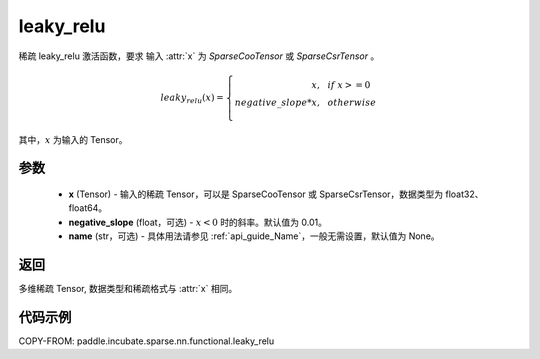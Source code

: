 .. _cn_api_paddle_incubate_sparse_nn_functional_leaky_relu:

leaky_relu
-------------------------------
.. py:function:: paddle.incubate.sparse.nn.functional.leaky_relu(x, negative_slope=0.01, name=None)

稀疏 leaky_relu 激活函数，要求 输入 :attr:`x` 为 `SparseCooTensor` 或 `SparseCsrTensor` 。

.. math::
    leaky_relu(x)=
        \left\{
            \begin{array}{rcl}
                x, & & if \ x >= 0 \\
                negative\_slope * x, & & otherwise \\
            \end{array}
        \right.

其中，:math:`x` 为输入的 Tensor。

参数
::::::::::
    - **x** (Tensor) - 输入的稀疏 Tensor，可以是 SparseCooTensor 或 SparseCsrTensor，数据类型为 float32、float64。
    - **negative_slope** (float，可选) - :math:`x < 0` 时的斜率。默认值为 0.01。
    - **name** (str，可选) - 具体用法请参见 :ref:`api_guide_Name`，一般无需设置，默认值为 None。

返回
:::::::::
多维稀疏 Tensor, 数据类型和稀疏格式与 :attr:`x` 相同。

代码示例
:::::::::

COPY-FROM: paddle.incubate.sparse.nn.functional.leaky_relu
